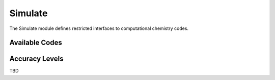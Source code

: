 Simulate
========

The Simulate module defines restricted interfaces to computational chemistry codes.

Available Codes
---------------

.. _levels:

Accuracy Levels
---------------

TBD
